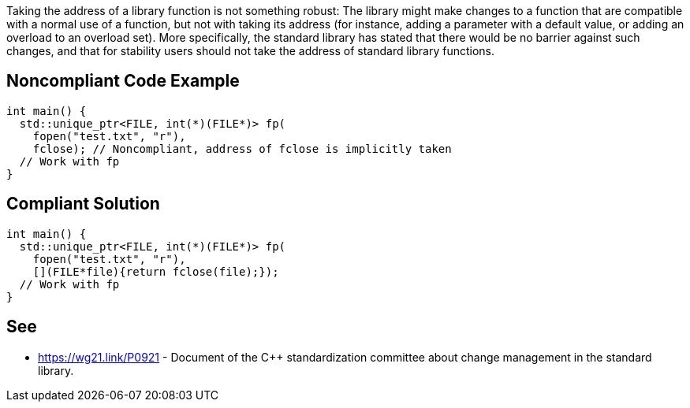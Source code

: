 Taking the address of a library function is not something robust: The library might make changes to a function that are compatible with a normal use of a function, but not with taking its address (for instance, adding a parameter with a default value, or adding an overload to an overload set). More specifically, the standard library has stated that there would be no barrier against such changes, and that for stability users should not take the address of standard library functions.


== Noncompliant Code Example

----
int main() {
  std::unique_ptr<FILE, int(*)(FILE*)> fp(
    fopen("test.txt", "r"),
    fclose); // Noncompliant, address of fclose is implicitly taken
  // Work with fp
}
----


== Compliant Solution

----
int main() {
  std::unique_ptr<FILE, int(*)(FILE*)> fp(
    fopen("test.txt", "r"),
    [](FILE*file){return fclose(file);});
  // Work with fp
}
----


== See

* https://wg21.link/P0921 - Document of the C++ standardization committee about change management in the standard library.


